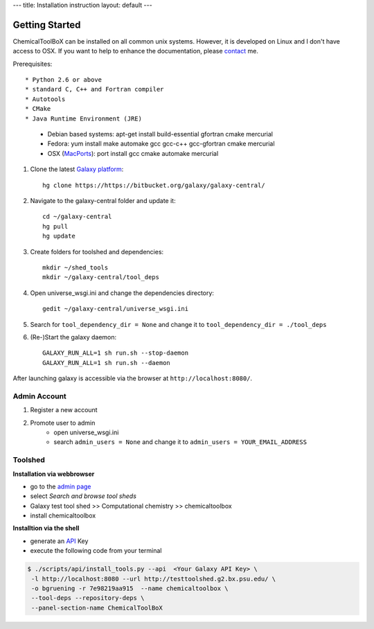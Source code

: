 ---
title: Installation instruction
layout: default
---

===============
Getting Started
===============

ChemicalToolBoX can be installed on all common unix systems.
However, it is developed on Linux and I don't have access to OSX.
If you want to help to enhance the documentation, please contact_ me.

.. _contact: https://github.com/bgruening

Prerequisites::

* Python 2.6 or above
* standard C, C++ and Fortran compiler
* Autotools
* CMake
* Java Runtime Environment (JRE)

    - Debian based systems: apt-get install build-essential gfortran cmake mercurial
    - Fedora: yum install make automake gcc gcc-c++ gcc-gfortran cmake mercurial
    - OSX (MacPorts_): port install gcc cmake automake mercurial

.. _macports: http://www.macports.org/


1. Clone the latest `Galaxy platform`_::

	hg clone https://https://bitbucket.org/galaxy/galaxy-central/

.. _Galaxy platform: http://wiki.galaxyproject.org/Admin/Get%20Galaxy

2. Navigate to the galaxy-central folder and update it::
	
	cd ~/galaxy-central
	hg pull
	hg update

3. Create folders for toolshed and dependencies::

	mkdir ~/shed_tools
	mkdir ~/galaxy-central/tool_deps

4. Open universe_wsgi.ini and change the dependencies directory::

	gedit ~/galaxy-central/universe_wsgi.ini


5. Search for ``tool_dependency_dir = None`` and change it to ``tool_dependency_dir = ./tool_deps``

6. (Re-)Start the galaxy daemon::

	GALAXY_RUN_ALL=1 sh run.sh --stop-daemon
	GALAXY_RUN_ALL=1 sh run.sh --daemon

After launching galaxy is accessible via the browser at ``http://localhost:8080/``.

Admin Account
=============

1. Register a new account

2. Promote user to admin
	- open universe_wsgi.ini
	- search ``admin_users = None`` and change it to ``admin_users = YOUR_EMAIL_ADDRESS``

Toolshed
========

**Installation via webbrowser**

- go to the `admin page`_
- select *Search and browse tool sheds*
- Galaxy test tool shed >> Computational chemistry >> chemicaltoolbox
- install chemicaltoolbox

**Installtion via the shell**

- generate an API_ Key
- execute the following code from your terminal

.. code-block:: console

   $ ./scripts/api/install_tools.py --api  <Your Galaxy API Key> \
    -l http://localhost:8080 --url http://testtoolshed.g2.bx.psu.edu/ \
    -o bgruening -r 7e98219aa915  --name chemicaltoolbox \
    --tool-deps --repository-deps \
    --panel-section-name ChemicalToolBoX


.. _admin page: http://localhost:8080/admin
.. _API: http://wiki.galaxyproject.org/Admin/API#Generate_the_Admin_Account_API_Key



